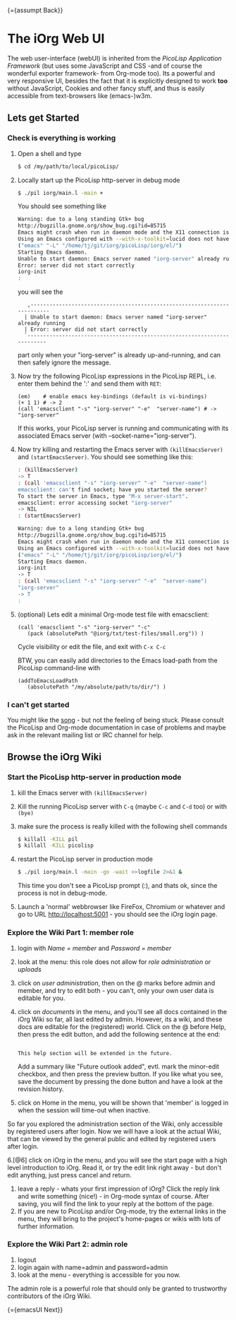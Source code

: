 #+OPTIONS: toc:nil num:nil
#+DESCRIPTION: Web UI

{={assumpt Back}}

* The iOrg Web UI

The web user-interface (webUI) is inherited from the [[%20http://software-lab.de/doc/app.html][PicoLisp Application
Framework]] (but uses some JavaScript and CSS -and of course the wonderful
exporter framework- from Org-mode too). Its a powerful
and very responsive UI, besides the fact that it is explicitly designed to
work *too* without JavaScript, Cookies and other fancy stuff, and thus is easily
accessible from text-browsers like (emacs-)w3m.

** Lets get Started

*** Check is everything is working

 1. Open a shell and type

    #+begin_src sh
      $ cd /my/path/to/local/picoLisp/
    #+end_src

 2. Locally start up the PicoLisp http-server in debug mode

    #+begin_src sh
    $ ./pil iorg/main.l -main +
    #+end_src

    You should see something like

    #+begin_src sh
      Warning: due to a long standing Gtk+ bug
      http://bugzilla.gnome.org/show_bug.cgi?id=85715
      Emacs might crash when run in daemon mode and the X11 connection is unexpectedly lost.
      Using an Emacs configured with --with-x-toolkit=lucid does not have this problem.
      ("emacs" "-L" "/home/tj/git/iorg/picoLisp/iorg/el/")
      Starting Emacs daemon.
      Unable to start daemon: Emacs server named "iorg-server" already running
      Error: server did not start correctly
      iorg-init
      :
    #+end_src

    you will see the

    :    ,-------------------------------------------------------------------------
    :   | Unable to start daemon: Emacs server named "iorg-server" already running
    :   | Error: server did not start correctly
    :   `-------------------------------------------------------------------------

    part only when your "iorg-server" is already up-and-running, and can then
    safely ignore the message.

 3. Now try the following PicoLisp expressions in the PicoLisp REPL, i.e. enter
    them behind the ':' and send them with ~RET~:

    #+begin_src picolisp
      (em)    # enable emacs key-bindings (default is vi-bindings)
      (+ 1 1) # -> 2
      (call 'emacsclient "-s" "iorg-server" "-e"  "server-name") # -> "iorg-server"
    #+end_src

    If this works, your PicoLisp server is running and communicating with its
    associated Emacs server (with --socket-name="iorg-server").

 4. Now try killing and restarting the Emacs server with ~(killEmacsServer)~
    and ~(startEmacsServer)~. You should see something like this:

    #+begin_src sh
      : (killEmacsServer)
      -> T
      : (call 'emacsclient "-s" "iorg-server" "-e"  "server-name")
      emacsclient: can't find socket; have you started the server?
      To start the server in Emacs, type "M-x server-start".
      emacsclient: error accessing socket "iorg-server"
      -> NIL
      : (startEmacsServer)

      Warning: due to a long standing Gtk+ bug
      http://bugzilla.gnome.org/show_bug.cgi?id=85715
      Emacs might crash when run in daemon mode and the X11 connection is unexpectedly lost.
      Using an Emacs configured with --with-x-toolkit=lucid does not have this problem.
      ("emacs" "-L" "/home/tj/git/iorg/picoLisp/iorg/el/")
      Starting Emacs daemon.
      iorg-init
      -> T
      : (call 'emacsclient "-s" "iorg-server" "-e"  "server-name")
      "iorg-server"
      -> T
      :
    #+end_src

 5. (optional) Lets edit a minimal Org-mode test file with emacsclient:

    #+begin_src picolisp
      (call 'emacsclient "-s" "iorg-server" "-c"
         (pack (absolutePath "@iorg/txt/test-files/small.org")) )
    #+end_src

    Cycle visibility or edit the file, and exit with ~C-x C-c~

    BTW, you can easily add directories to the Emacs load-path from the
    PicoLisp command-line with

    #+begin_src picolisp
      (addToEmacsLoadPath
         (absolutePath "/my/absolute/path/to/dir/") )
    #+end_src

*** I can't get started

    You might like the [[http://www.youtube.com/watch?v%3D5daFwnvcmdg][song]] - but not the feeling of being stuck. Please
    consult the PicoLisp and Org-mode documentation in case of problems and
    maybe ask in the relevant mailing list or IRC channel for help.



** Browse the iOrg Wiki
*** Start the PicoLisp http-server in production mode

 1. kill the Emacs server with ~(killEmacsServer)~
 2. Kill the running PicoLisp server with ~C-q~ (maybe ~C-c~ and ~C-d~ too) or
    with ~(bye)~
 3. make sure the process is really killed with the following shell commands

    #+begin_src sh
    $ killall -KILL pil
    $ killall -KILL picolisp
    #+end_src
 4. restart the PicoLisp server in production mode

     #+begin_src sh
       $ ./pil iorg/main.l -main -go -wait >>logfile 2>&1 &
     #+end_src

    This time you don't see a PicoLisp prompt (:), and thats ok, since the
     process is not in debug-mode.
 5. Launch a 'normal' webbrowser like FireFox, Chromium or whatever and go to
    URL http://localhost:5001 - you should see the iOrg login page.


*** Explore the Wiki Part 1: member role

 1. login with /Name = member/ and /Password = member/
 2. look at the menu: this role does not allow for /role administration/ or
    /uploads/
 3. click on /user administration/, then on the @ marks before admin and
    member, and try to edit both - you can't, only your own user data is
    editable for you.
 4. click on /documents/ in the menu, and you'll see all docs contained in the
    iOrg Wiki so far, all last edited by admin. However, its a wiki, and these
    docs are editable for the (registered) world. Click on the @ before Help,
    then press the edit button, and add the following sentence at the end:

    #+begin_example

    This help section will be extended in the future.
    #+end_example

    Add a summary like "Future outlook added", evtl. mark the minor-edit
    checkbox, and then press the preview button. If you like what you see,
    save the document by pressing the done button and have a look at the
    revision history.
 5. click on Home in the menu, you will be shown that 'member' is logged in
    when the session will time-out when inactive.

So far you explored the administration section of the Wiki, only accessible by
registered users after login. Now we will have a look at the actual Wiki, that
can be viewed by the general public and edited by registered users after
login.

 6.[@6] click on iOrg in the menu, and you will see the start page with a high
    level introduction to iOrg. Read it, or try the edit link right away - but
    don't edit anything, just press cancel and return.
 7. leave a reply - whats your first impression of iOrg? Click the reply link
    and write something (nice!) - in Org-mode syntax of course. After saving,
    you will find the link to your reply at the bottom of the page.
 8. If you are new to PicoLisp and/or Org-mode, try the external links in the
    menu, they will bring to the project's home-pages or wikis with lots of
    further information.

*** Explore the Wiki Part 2: admin role

 1. logout
 2. login again with name=admin and password=admin
 3. look at the menu - everything is accessible for you now.

The admin role is a powerful role that should only be granted to trustworthy
contributors of the iOrg Wiki.

{={emacsUI Next}}
